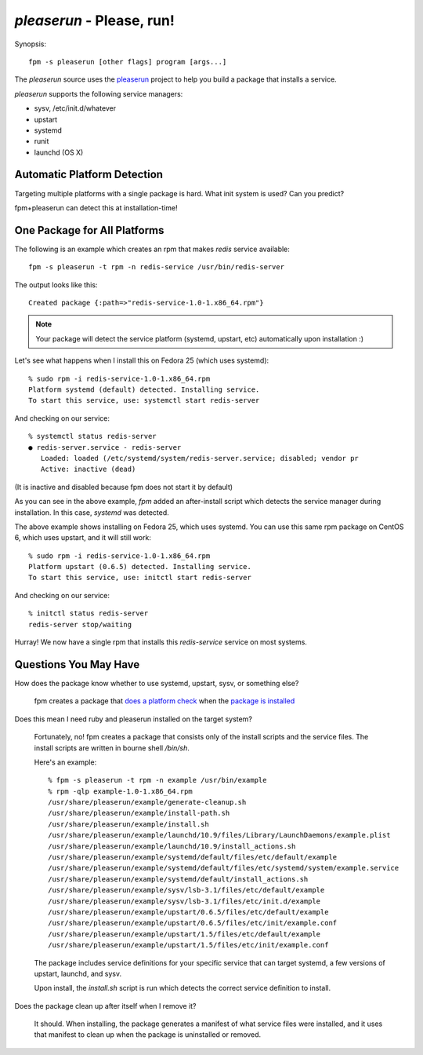`pleaserun` - Please, run!
===================

Synopsis::

  fpm -s pleaserun [other flags] program [args...]

The `pleaserun` source uses the pleaserun_ project to help you build a package
that installs a service.

.. _pleaserun: http://github.com/jordansissel/pleaserun

`pleaserun` supports the following service managers:

* sysv, /etc/init.d/whatever
* upstart
* systemd
* runit
* launchd (OS X)

Automatic Platform Detection
----------------------------

Targeting multiple platforms with a single package is hard. What init system is used? Can you predict?

fpm+pleaserun can detect this at installation-time!

One Package for All Platforms
-----------------------------

The following is an example which creates an rpm that makes `redis` service
available::

  fpm -s pleaserun -t rpm -n redis-service /usr/bin/redis-server

The output looks like this::

  Created package {:path=>"redis-service-1.0-1.x86_64.rpm"}

.. note::
  Your package will detect the service platform (systemd, upstart, etc) automatically upon installation :)

Let's see what happens when I install this on Fedora 25 (which uses systemd)::

  % sudo rpm -i redis-service-1.0-1.x86_64.rpm
  Platform systemd (default) detected. Installing service.
  To start this service, use: systemctl start redis-server

And checking on our service::

  % systemctl status redis-server
  ● redis-server.service - redis-server
     Loaded: loaded (/etc/systemd/system/redis-server.service; disabled; vendor pr
     Active: inactive (dead)

(It is inactive and disabled because fpm does not start it by default)

As you can see in the above example, `fpm` added an after-install script which
detects the service manager during installation. In this case, `systemd` was
detected.

The above example shows installing on Fedora 25, which uses systemd. You can use this same rpm package on CentOS 6, which uses upstart, and it will still work::

  % sudo rpm -i redis-service-1.0-1.x86_64.rpm
  Platform upstart (0.6.5) detected. Installing service.
  To start this service, use: initctl start redis-server

And checking on our service::

  % initctl status redis-server
  redis-server stop/waiting

Hurray! We now have a single rpm that installs this `redis-service` service on
most systems.

Questions You May Have
----------------------

How does the package know whether to use systemd, upstart, sysv, or something else?

  fpm creates a package that `does a platform check`_ when the `package is installed`_

.. _does a platform check: https://github.com/jordansissel/fpm/blob/master/templates/pleaserun/install.sh#L101-L113
.. _package is installed: https://github.com/jordansissel/fpm/blob/master/templates/pleaserun/scripts/after-install.sh

Does this mean I need ruby and pleaserun installed on the target system?

  Fortunately, no! fpm creates a package that consists only of the install scripts and the service files. The install scripts are written in bourne shell `/bin/sh`.

  Here's an example::

    % fpm -s pleaserun -t rpm -n example /usr/bin/example
    % rpm -qlp example-1.0-1.x86_64.rpm
    /usr/share/pleaserun/example/generate-cleanup.sh
    /usr/share/pleaserun/example/install-path.sh
    /usr/share/pleaserun/example/install.sh
    /usr/share/pleaserun/example/launchd/10.9/files/Library/LaunchDaemons/example.plist
    /usr/share/pleaserun/example/launchd/10.9/install_actions.sh
    /usr/share/pleaserun/example/systemd/default/files/etc/default/example
    /usr/share/pleaserun/example/systemd/default/files/etc/systemd/system/example.service
    /usr/share/pleaserun/example/systemd/default/install_actions.sh
    /usr/share/pleaserun/example/sysv/lsb-3.1/files/etc/default/example
    /usr/share/pleaserun/example/sysv/lsb-3.1/files/etc/init.d/example
    /usr/share/pleaserun/example/upstart/0.6.5/files/etc/default/example
    /usr/share/pleaserun/example/upstart/0.6.5/files/etc/init/example.conf
    /usr/share/pleaserun/example/upstart/1.5/files/etc/default/example
    /usr/share/pleaserun/example/upstart/1.5/files/etc/init/example.conf

  The package includes service definitions for your specific service that can
  target systemd, a few versions of upstart, launchd, and sysv.

  Upon install, the `install.sh` script is run which detects the correct service
  definition to install.

Does the package clean up after itself when I remove it?

    It should. When installing, the package generates a manifest of what service files were installed, and it uses that manifest to clean up when the package is uninstalled or removed.
